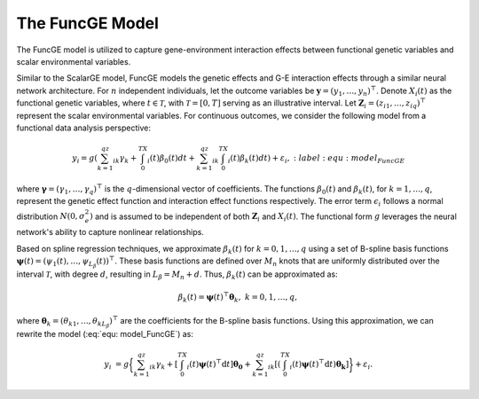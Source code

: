 The FuncGE Model
=========================

.. _funcgemodel-label:

The FuncGE model is utilized to capture gene-environment interaction effects between functional genetic variables and scalar environmental variables.

Similar to the ScalarGE model, FuncGE models the genetic effects and G-E interaction effects through a similar neural network architecture. For :math:`n` independent individuals, let the outcome variables be :math:`\boldsymbol{y} = (y_1, \ldots, y_n)^{\top}`. Denote :math:`X_i(t)` as the functional genetic variables, where :math:`t \in \mathcal{T}`, with :math:`\mathcal{T} = [0,T]` serving as an illustrative interval. Let :math:`\boldsymbol{Z}_i = \left(z_{i1}, \ldots, z_{iq} \right)^{\top}` represent the scalar environmental variables. For continuous outcomes, we consider the following model from a functional data analysis perspective:

.. math::

    y_i=g\left(\sum_{k=1}^qz_{ik}\gamma_k+\int_0^TX_i(t)\beta_0(t)dt+\sum_{k=1}^qz_{ik}\int_0^TX_i(t)\beta_k(t)dt\right)+\varepsilon_i,
    :label: equ: model_FuncGE

where :math:`\boldsymbol{\gamma} = (\gamma_1, \ldots, \gamma_q)^{\top}` is the :math:`q`-dimensional vector of coefficients. The functions :math:`\beta_0(t)` and :math:`\beta_k(t)`, for :math:`k = 1, \ldots, q`, represent the genetic effect function and interaction effect functions respectively. The error term :math:`\epsilon_i` follows a normal distribution :math:`N(0, \sigma_e^2)` and is assumed to be independent of both :math:`\boldsymbol{Z}_i` and :math:`X_i(t)`. The functional form :math:`g` leverages the neural network's ability to capture nonlinear relationships.

Based on spline regression techniques, we approximate :math:`\beta_k(t)` for :math:`k = 0, 1, \ldots, q` using a set of B-spline basis functions :math:`\boldsymbol{\psi}(t) = \left( \psi_1(t), \ldots, \psi_{L_\beta}(t) \right)^\top`. These basis functions are defined over :math:`M_n` knots that are uniformly distributed over the interval :math:`\mathcal{T}`, with degree :math:`d`, resulting in :math:`L_\beta = M_n + d`. Thus, :math:`\beta_k(t)` can be approximated as:

.. math::

    \beta_k(t)=\boldsymbol{\psi}(t)^\top \boldsymbol{\theta}_k, \; k=0,1,\ldots,q,

where :math:`\boldsymbol{\theta}_{k} = (\theta_{k1}, \ldots, \theta_{kL_\beta})^{\top}` are the coefficients for the B-spline basis functions. Using this approximation, we can rewrite the model (:eq:`equ: model_FuncGE`) as:

.. math::

    y_{i}&=g\biggl\{\sum_{k=1}^qz_{ik}\gamma_k+\left[\int_0^TX_i(t)\boldsymbol{\psi}(t)^\top\mathrm{d}t\right]\boldsymbol{\theta_0}+\sum_{k=1}^qz_{ik}\left[\left(\int_0^TX_i(t)\boldsymbol{\psi}(t)^\top\mathrm{d}t\right)\boldsymbol{\theta_k}\right]\biggr\}+\varepsilon_i.
